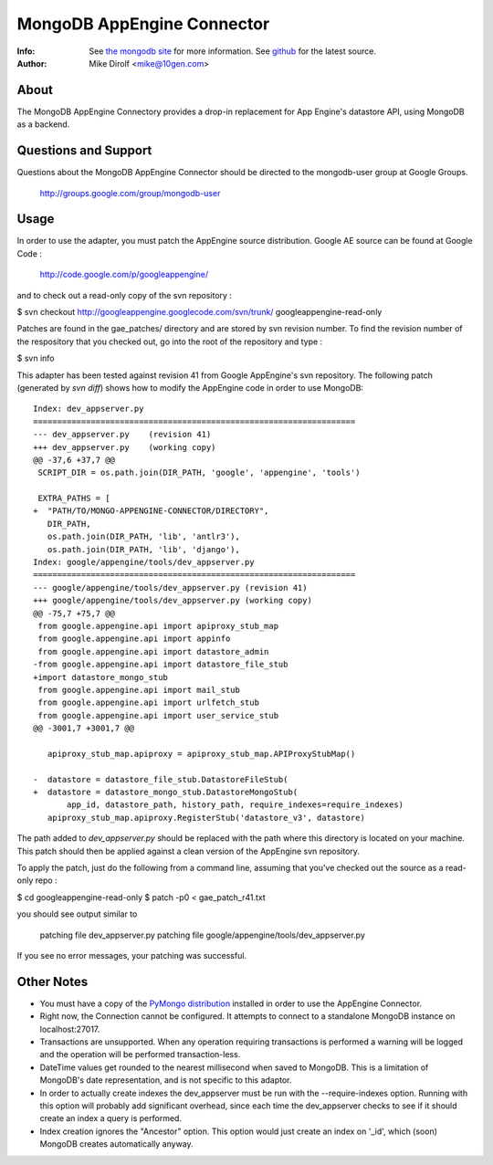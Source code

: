 
=========================
MongoDB AppEngine Connector
=========================
:Info: See `the mongodb site <http://www.mongodb.org>`_ for more  information.  See `github <http://github.com/mongodb/mongo-appengine-connector/tree>`_ for the latest source.
:Author: Mike Dirolf <mike@10gen.com>

About
=====
The MongoDB AppEngine Connectory provides a drop-in replacement for App Engine's
datastore API, using MongoDB as a backend.

Questions and Support
====================

Questions about the MongoDB AppEngine Connector should be directed to the mongodb-user
group at Google Groups. 

 http://groups.google.com/group/mongodb-user

Usage
=====

In order to use the adapter, you must patch the AppEngine source
distribution.  Google AE source can be found at Google Code : 

      http://code.google.com/p/googleappengine/

and to check out a read-only copy of the svn repository : 

$ svn checkout http://googleappengine.googlecode.com/svn/trunk/ googleappengine-read-only

Patches are found in the gae_patches/ directory and are stored by
svn revision number.  To find the revision number of the respository
that you checked out, go into the root of the repository and type :

$ svn info

This adapter has been tested against revision 41 from Google
AppEngine's svn repository. The following patch (generated by `svn
diff`) shows how to modify the AppEngine code in order to use MongoDB::

  Index: dev_appserver.py
  ===================================================================
  --- dev_appserver.py    (revision 41)
  +++ dev_appserver.py    (working copy)
  @@ -37,6 +37,7 @@
   SCRIPT_DIR = os.path.join(DIR_PATH, 'google', 'appengine', 'tools')

   EXTRA_PATHS = [
  +  "PATH/TO/MONGO-APPENGINE-CONNECTOR/DIRECTORY",
     DIR_PATH,
     os.path.join(DIR_PATH, 'lib', 'antlr3'),
     os.path.join(DIR_PATH, 'lib', 'django'),
  Index: google/appengine/tools/dev_appserver.py
  ===================================================================
  --- google/appengine/tools/dev_appserver.py (revision 41)
  +++ google/appengine/tools/dev_appserver.py (working copy)
  @@ -75,7 +75,7 @@
   from google.appengine.api import apiproxy_stub_map
   from google.appengine.api import appinfo
   from google.appengine.api import datastore_admin
  -from google.appengine.api import datastore_file_stub
  +import datastore_mongo_stub
   from google.appengine.api import mail_stub
   from google.appengine.api import urlfetch_stub
   from google.appengine.api import user_service_stub
  @@ -3001,7 +3001,7 @@

     apiproxy_stub_map.apiproxy = apiproxy_stub_map.APIProxyStubMap()

  -  datastore = datastore_file_stub.DatastoreFileStub(
  +  datastore = datastore_mongo_stub.DatastoreMongoStub(
         app_id, datastore_path, history_path, require_indexes=require_indexes)
     apiproxy_stub_map.apiproxy.RegisterStub('datastore_v3', datastore)

The path added to *dev_appserver.py* should be replaced with the path
where this directory is located on your machine. This patch should then be
applied against a clean version of the AppEngine svn repository.


To apply the patch, just do the following from a command line, assuming
that you've checked out the source as a read-only repo :

$ cd googleappengine-read-only
$ patch -p0 < gae_patch_r41.txt

you should see output similar to 

 patching file dev_appserver.py
 patching file google/appengine/tools/dev_appserver.py

If you see no error messages, your patching was successful.

Other Notes
===========

- You must have a copy of the `PyMongo distribution <http://pypi.python.org/pypi/pymongo/>`_
  installed in order to use the AppEngine Connector.

- Right now, the Connection cannot be configured. It attempts to
  connect to a standalone MongoDB instance on localhost:27017.

- Transactions are unsupported. When any operation requiring
  transactions is performed a warning will be logged and the operation
  will be performed transaction-less.

- DateTime values get rounded to the nearest millisecond when saved to
  MongoDB. This is a limitation of MongoDB's date representation, and is
  not specific to this adaptor.

- In order to actually create indexes the dev_appserver must be run with
  the --require-indexes option. Running with this option will probably
  add significant overhead, since each time the dev_appserver checks to
  see if it should create an index a query is performed.

- Index creation ignores the "Ancestor" option. This option would just create an
  index on '_id', which (soon) MongoDB creates automatically anyway.
